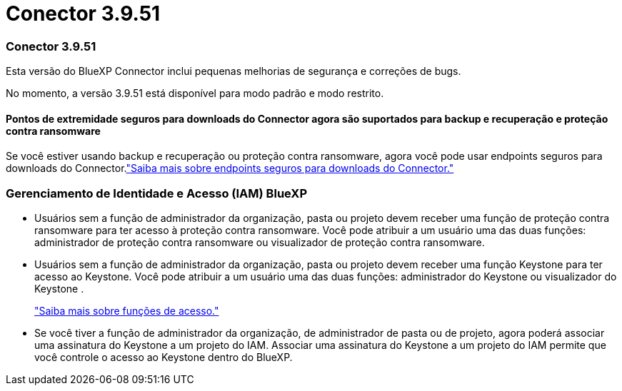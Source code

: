 = Conector 3.9.51
:allow-uri-read: 




=== Conector 3.9.51

Esta versão do BlueXP Connector inclui pequenas melhorias de segurança e correções de bugs.

No momento, a versão 3.9.51 está disponível para modo padrão e modo restrito.



==== Pontos de extremidade seguros para downloads do Connector agora são suportados para backup e recuperação e proteção contra ransomware

Se você estiver usando backup e recuperação ou proteção contra ransomware, agora você pode usar endpoints seguros para downloads do Connector.link:https://docs.netapp.com/us-en/bluexp-setup-admin/whats-new.html#new-secure-endpoints-to-obtain-connector-images["Saiba mais sobre endpoints seguros para downloads do Connector."^]



=== Gerenciamento de Identidade e Acesso (IAM) BlueXP

* Usuários sem a função de administrador da organização, pasta ou projeto devem receber uma função de proteção contra ransomware para ter acesso à proteção contra ransomware.  Você pode atribuir a um usuário uma das duas funções: administrador de proteção contra ransomware ou visualizador de proteção contra ransomware.
* Usuários sem a função de administrador da organização, pasta ou projeto devem receber uma função Keystone para ter acesso ao Keystone.  Você pode atribuir a um usuário uma das duas funções: administrador do Keystone ou visualizador do Keystone .
+
link:https://docs.netapp.com/us-en/bluexp-setup-admin/reference-iam-predefined-roles.html["Saiba mais sobre funções de acesso."^]

* Se você tiver a função de administrador da organização, de administrador de pasta ou de projeto, agora poderá associar uma assinatura do Keystone a um projeto do IAM.  Associar uma assinatura do Keystone a um projeto do IAM permite que você controle o acesso ao Keystone dentro do BlueXP.

